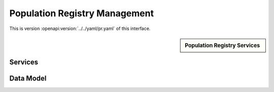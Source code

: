 
.. _annex-interface-pr:

Population Registry Management
------------------------------

This is version :openapi:version:`../../yaml/pr.yaml` of this interface.

.. only:: html

    Get the OpenAPI file: `pr.yaml <../../pr.yaml>`_

.. raw:: latex

    Get the OpenAPI file: \textattachfile[]{../html/pr.yaml}{pr.yaml}

.. sidebar:: Population Registry Services

    .. openapi:toc:: ../../yaml/pr.yaml

Services
""""""""
.. openapi:: ../../yaml/pr.yaml
    :examples:
    :group:
    :group_examples:
    :entities:

Data Model
""""""""""

.. openapi:model:: ../../yaml/pr.yaml
